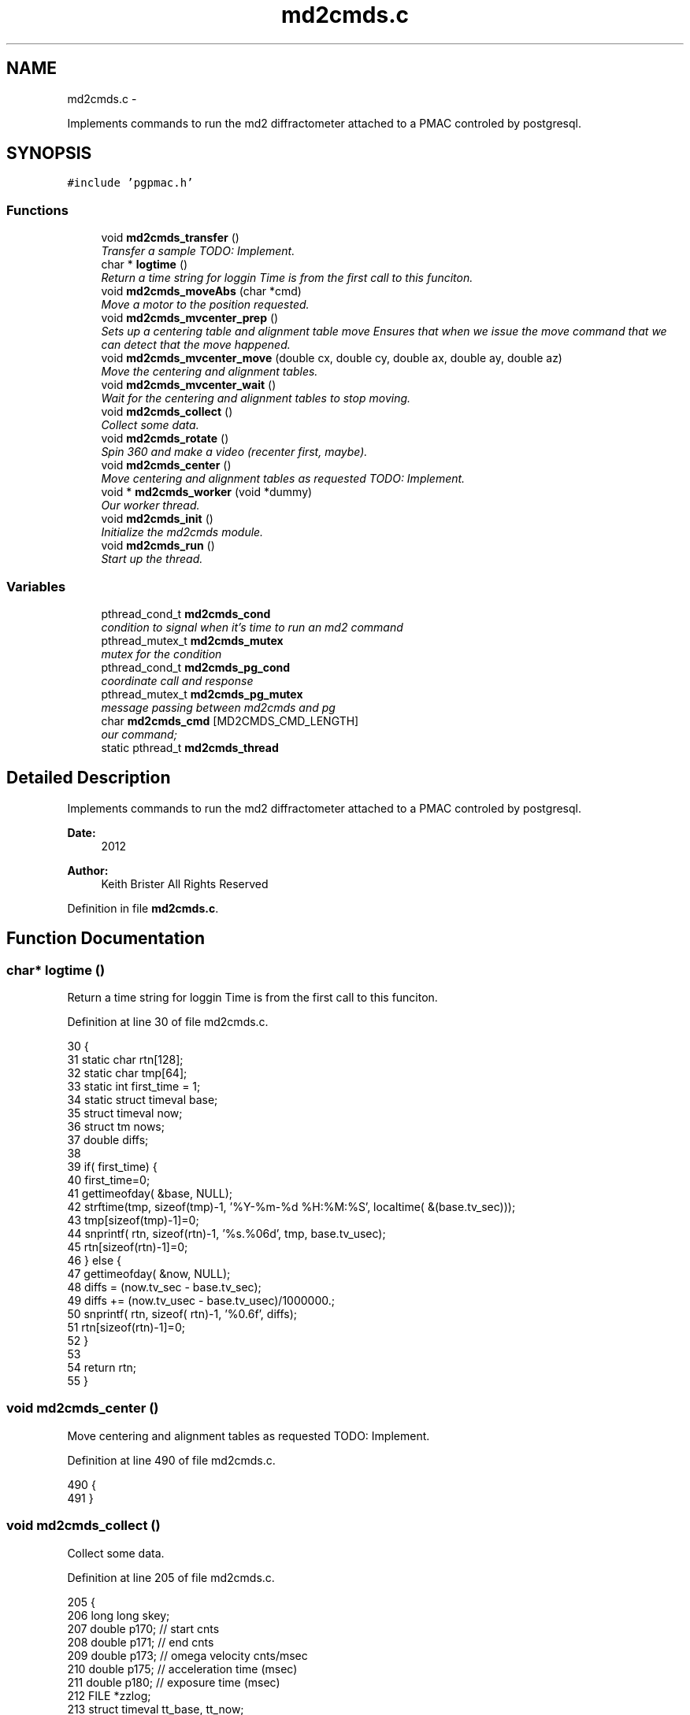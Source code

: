 .TH "md2cmds.c" 3 "14 Nov 2012" "LS-CAT PGPMAC" \" -*- nroff -*-
.ad l
.nh
.SH NAME
md2cmds.c \- 
.PP
Implements commands to run the md2 diffractometer attached to a PMAC controled by postgresql.  

.SH SYNOPSIS
.br
.PP
\fC#include 'pgpmac.h'\fP
.br

.SS "Functions"

.in +1c
.ti -1c
.RI "void \fBmd2cmds_transfer\fP ()"
.br
.RI "\fITransfer a sample TODO: Implement. \fP"
.ti -1c
.RI "char * \fBlogtime\fP ()"
.br
.RI "\fIReturn a time string for loggin Time is from the first call to this funciton. \fP"
.ti -1c
.RI "void \fBmd2cmds_moveAbs\fP (char *cmd)"
.br
.RI "\fIMove a motor to the position requested. \fP"
.ti -1c
.RI "void \fBmd2cmds_mvcenter_prep\fP ()"
.br
.RI "\fISets up a centering table and alignment table move Ensures that when we issue the move command that we can detect that the move happened. \fP"
.ti -1c
.RI "void \fBmd2cmds_mvcenter_move\fP (double cx, double cy, double ax, double ay, double az)"
.br
.RI "\fIMove the centering and alignment tables. \fP"
.ti -1c
.RI "void \fBmd2cmds_mvcenter_wait\fP ()"
.br
.RI "\fIWait for the centering and alignment tables to stop moving. \fP"
.ti -1c
.RI "void \fBmd2cmds_collect\fP ()"
.br
.RI "\fICollect some data. \fP"
.ti -1c
.RI "void \fBmd2cmds_rotate\fP ()"
.br
.RI "\fISpin 360 and make a video (recenter first, maybe). \fP"
.ti -1c
.RI "void \fBmd2cmds_center\fP ()"
.br
.RI "\fIMove centering and alignment tables as requested TODO: Implement. \fP"
.ti -1c
.RI "void * \fBmd2cmds_worker\fP (void *dummy)"
.br
.RI "\fIOur worker thread. \fP"
.ti -1c
.RI "void \fBmd2cmds_init\fP ()"
.br
.RI "\fIInitialize the md2cmds module. \fP"
.ti -1c
.RI "void \fBmd2cmds_run\fP ()"
.br
.RI "\fIStart up the thread. \fP"
.in -1c
.SS "Variables"

.in +1c
.ti -1c
.RI "pthread_cond_t \fBmd2cmds_cond\fP"
.br
.RI "\fIcondition to signal when it's time to run an md2 command \fP"
.ti -1c
.RI "pthread_mutex_t \fBmd2cmds_mutex\fP"
.br
.RI "\fImutex for the condition \fP"
.ti -1c
.RI "pthread_cond_t \fBmd2cmds_pg_cond\fP"
.br
.RI "\fIcoordinate call and response \fP"
.ti -1c
.RI "pthread_mutex_t \fBmd2cmds_pg_mutex\fP"
.br
.RI "\fImessage passing between md2cmds and pg \fP"
.ti -1c
.RI "char \fBmd2cmds_cmd\fP [MD2CMDS_CMD_LENGTH]"
.br
.RI "\fIour command; \fP"
.ti -1c
.RI "static pthread_t \fBmd2cmds_thread\fP"
.br
.in -1c
.SH "Detailed Description"
.PP 
Implements commands to run the md2 diffractometer attached to a PMAC controled by postgresql. 

\fBDate:\fP
.RS 4
2012 
.RE
.PP
\fBAuthor:\fP
.RS 4
Keith Brister  All Rights Reserved 
.RE
.PP

.PP
Definition in file \fBmd2cmds.c\fP.
.SH "Function Documentation"
.PP 
.SS "char* logtime ()"
.PP
Return a time string for loggin Time is from the first call to this funciton. 
.PP
Definition at line 30 of file md2cmds.c.
.PP
.nf
30                 {
31   static char rtn[128];
32   static char tmp[64];
33   static int first_time = 1;
34   static struct timeval base;
35   struct timeval now;
36   struct tm nows;
37   double diffs;
38 
39   if( first_time) {
40     first_time=0;
41     gettimeofday( &base, NULL);
42     strftime(tmp, sizeof(tmp)-1, '%Y-%m-%d %H:%M:%S', localtime( &(base.tv_sec)));
43     tmp[sizeof(tmp)-1]=0;
44     snprintf( rtn, sizeof(rtn)-1, '%s.%06d', tmp, base.tv_usec);
45     rtn[sizeof(rtn)-1]=0;
46   } else {
47     gettimeofday( &now, NULL);
48     diffs =  (now.tv_sec - base.tv_sec);
49     diffs += (now.tv_usec - base.tv_usec)/1000000.;
50     snprintf( rtn, sizeof( rtn)-1, '%0.6f', diffs);
51     rtn[sizeof(rtn)-1]=0;
52   }
53 
54   return rtn;
55 }
.fi
.SS "void md2cmds_center ()"
.PP
Move centering and alignment tables as requested TODO: Implement. 
.PP
Definition at line 490 of file md2cmds.c.
.PP
.nf
490                       {
491 }
.fi
.SS "void md2cmds_collect ()"
.PP
Collect some data. 
.PP
Definition at line 205 of file md2cmds.c.
.PP
.nf
205                        {
206   long long skey;
207   double p170;  // start cnts
208   double p171;  // end cnts
209   double p173;  // omega velocity cnts/msec
210   double p175;  // acceleration time (msec)
211   double p180;  // exposure time (msec)
212   FILE *zzlog;
213   struct timeval tt_base, tt_now;
214   int center_request;
215 
216   zzlog = fopen( '/tmp/collect_log.txt', 'w');
217   fprintf( zzlog, '%s: Start md2cmds\n', logtime());
218   fflush( zzlog);
219 
220   //
221   // reset shutter has opened flag
222   //
223   lspmac_SockSendline( 'P3001=0 P3002=0');
224 
225 
226   while( 1) {
227     fprintf( zzlog, '%s: call lspg_nextshot_call\n', logtime());
228     fflush( zzlog);
229     lspg_nextshot_call();
230 
231     //
232     // This is where we'd tell the md2 to move the organs into position
233     //
234 
235     fprintf( zzlog, '%s: call lspg_nextshot_wait\n', logtime());
236     fflush( zzlog);
237 
238     lspg_nextshot_wait();
239     fprintf( zzlog, '%s: returned from  lspg_nextshot_wait\n', logtime());
240     fflush( zzlog);
241 
242     if( lspg_nextshot.no_rows_returned) {
243       lspg_nextshot_done();
244       break;
245     }
246 
247     skey = lspg_nextshot.skey;
248     lspg_query_push( NULL, 'SELECT px.shots_set_state(%lld, 'Preparing')', skey);
249 
250     center_request = 0;
251     if( lspg_nextshot.active) {
252       if(
253          (fabs( lspg_nextshot.cx - cenx->position) > 0.1) ||
254          (fabs( lspg_nextshot.cy - ceny->position) > 0.1) ||
255          (fabs( lspg_nextshot.ax - alignx->position) > 0.1) ||
256          (fabs( lspg_nextshot.ay - aligny->position) > 0.1) ||
257          (fabs( lspg_nextshot.az - alignz->position) > 0.1)) {
258 
259         center_request = 1;
260         md2cmds_mvcenter_prep();
261         md2cmds_mvcenter_move( lspg_nextshot.cx, lspg_nextshot.cy, lspg_nextshot.ax, lspg_nextshot.ay, lspg_nextshot.az);
262       }
263     }
264 
265     if( !lspg_nextshot.dsphi_isnull) {
266       lspmac_moveabs_queue( phi, lspg_nextshot.dsphi);
267     }
268   
269     if( !lspg_nextshot.dskappa_isnull) {
270       lspmac_moveabs_queue( kappa, lspg_nextshot.dskappa);
271     }
272 
273   
274     //
275     // Wait for all those motors to stop
276     //
277     if( center_request) {
278       md2cmds_mvcenter_wait();
279     }
280 
281     if( !lspg_nextshot.dsphi_isnull) {
282       lspmac_moveabs_wait( phi);
283     }
284   
285     if( !lspg_nextshot.dskappa_isnull) {
286       lspmac_moveabs_wait( kappa);
287     }
288 
289     //
290     // Calculate the parameters we'll need to run the scan
291     //
292     p180 = lspg_nextshot.dsexp * 1000.0;
293     p170 = omega->u2c * lspg_nextshot.sstart;
294     //    p171 = omega->u2c * ( lspg_nextshot.sstart + lspg_nextshot.dsowidth);
295     p171 = omega->u2c * lspg_nextshot.dsowidth;
296     p173 = fabs(p180) < 1.e-4 ? 0.0 : omega->u2c * lspg_nextshot.dsowidth / p180;
297     p175 = p173/omega->max_accel;
298 
299 
300     //
301     // free up access to nextshot
302     //
303     lspg_nextshot_done();
304 
305     fprintf( zzlog, '%s: finished with lspg_nextshot_done, calling lspg_seq_run_prep_all\n', logtime());
306     fflush( zzlog);
307 
308     //
309     // prepare the database and detector to expose
310     // On exit we own the diffractometer lock and
311     // have checked that all is OK with the detector
312     //
313     lspg_seq_run_prep_all( skey,
314                            kappa->position,
315                            phi->position,
316                            cenx->position,
317                            ceny->position,
318                            alignx->position,
319                            aligny->position,
320                            alignz->position
321                            );
322 
323     
324     fprintf( zzlog, '%s: finished with lspg_seq_run_prep_all\n', logtime());
325     fflush( zzlog);
326     //
327     // make sure our has opened flag is down
328     // wait for the p3001=0 command to be noticed
329     //
330     pthread_mutex_lock( &lspmac_shutter_mutex);
331     if( lspmac_shutter_has_opened == 1)
332       pthread_cond_wait( &lspmac_shutter_cond, &lspmac_shutter_mutex);
333     pthread_mutex_unlock( &lspmac_shutter_mutex);
334 
335     //
336     // Start the exposure
337     //
338     lspmac_SockSendline( 'P170=%.1f P171=%.1f P173=%.1f P174=0 P175=%.1f P176=0 P177=1 P178=0 P180=%.1f M431=1 &1B131R',
339                          p170,      p171,     p173,            p175,                          p180);
340 
341 
342     fprintf( zzlog, '%s: sent command to pmac\n', logtime());
343     fflush( zzlog);
344 
345     //
346     // wait for the shutter to open
347     //
348     pthread_mutex_lock( &lspmac_shutter_mutex);
349     if( lspmac_shutter_has_opened == 0)
350       pthread_cond_wait( &lspmac_shutter_cond, &lspmac_shutter_mutex);
351 
352     fprintf( zzlog, '%s: shutter has opened\n', logtime());
353     fflush( zzlog);
354 
355     //
356     // wait for the shutter to close
357     //
358     if( lspmac_shutter_state == 1)
359       pthread_cond_wait( &lspmac_shutter_cond, &lspmac_shutter_mutex);
360     pthread_mutex_unlock( &lspmac_shutter_mutex);
361 
362     fprintf( zzlog, '%s: shutter now closed, unlocking diffractometer\n', logtime());
363     fflush( zzlog);
364 
365 
366     lspg_query_push( NULL, 'SELECT px.unlock_diffractometer()');
367 
368     fprintf( zzlog, '%s: unlocked diffractometer\n', logtime());
369     fflush( zzlog);
370 
371     lspg_query_push( NULL, 'SELECT px.shots_set_state(%lld, 'Writing')', skey);
372 
373     //
374     // reset shutter has opened flag
375     //
376     lspmac_SockSendline( 'P3001=0');
377     //
378     // TODO:
379     // wait for omega to stop moving then position it for the next frame
380     //
381 
382 
383     if( !lspg_nextshot.active2_isnull && lspg_nextshot.active2) {
384       if(
385          (fabs( lspg_nextshot.cx2 - cenx->position) > 0.1) ||
386          (fabs( lspg_nextshot.cy2 - ceny->position) > 0.1) ||
387          (fabs( lspg_nextshot.ax2 - alignx->position) > 0.1) ||
388          (fabs( lspg_nextshot.ay2 - aligny->position) > 0.1) ||
389          (fabs( lspg_nextshot.az2 - alignz->position) > 0.1)) {
390 
391         center_request = 1;
392         md2cmds_mvcenter_prep();
393         md2cmds_mvcenter_move( lspg_nextshot.cx, lspg_nextshot.cy, lspg_nextshot.ax, lspg_nextshot.ay, lspg_nextshot.az);
394         md2cmds_mvcenter_wait();
395       }
396     }
397 
398   }
399   fprintf( zzlog, '%s: done\n', logtime());
400   fflush( zzlog);
401   fclose( zzlog);
402 }
.fi
.SS "void md2cmds_init ()"
.PP
Initialize the md2cmds module. 
.PP
Definition at line 529 of file md2cmds.c.
.PP
.nf
529                     {
530   memset( md2cmds_cmd, 0, sizeof( md2cmds_cmd));
531 
532   pthread_mutex_init( &md2cmds_mutex, NULL);
533   pthread_cond_init( &md2cmds_cond, NULL);
534 
535   pthread_mutex_init( &md2cmds_pg_mutex, NULL);
536   pthread_cond_init( &md2cmds_pg_cond, NULL);
537 
538 }
.fi
.SS "void md2cmds_moveAbs (char * cmd)"
.PP
Move a motor to the position requested. \fBParameters:\fP
.RS 4
\fIcmd\fP The full command string to parse, ie, 'moveAbs omega 180' 
.RE
.PP

.PP
Definition at line 59 of file md2cmds.c.
.PP
.nf
61                        {
62   char *ignore;
63   char *ptr;
64   char *mtr;
65   char *pos;
66   double fpos;
67   char *endptr;
68   lspmac_motor_t *mp;
69   int i;
70 
71   // Parse the command string
72   //
73   ignore = strtok_r( cmd, ' ', &ptr);
74   if( ignore == NULL) {
75     //
76     // Should generate error message
77     // about blank command
78     //
79     return;
80   }
81 
82   // The first string should be 'moveAbs' cause that's how we got here.
83   // Toss it.
84   
85   mtr = strtok_r( NULL, ' ', &ptr);
86   if( mtr == NULL) {
87     lslogging_log_message( 'md2cmds moveAbs error: missing motor name');
88     return;
89   }
90 
91   pos = strtok_r( NULL, ' ', &ptr);
92   if( pos == NULL) {
93     lslogging_log_message( 'md2cmds moveAbs error: missing position');
94     return;
95   }
96 
97   fpos = strtod( pos, &endptr);
98   if( pos == endptr) {
99     lslogging_log_message( 'md2cmds moveAbs error: Can't decipher '%s' as a number', pos);
100     return;
101   }
102   
103   mp = NULL;
104   for( i=0; i<lspmac_nmotors; i++) {
105     if( strcmp( lspmac_motors[i].name, mtr) == 0) {
106       mp = &(lspmac_motors[i]);
107       break;
108     }
109   }
110 
111 
112   if( mp != NULL && mp->moveAbs != NULL) {
113     wprintw( term_output, 'Moving %s to %f\n', mtr, fpos);
114     wnoutrefresh( term_output);
115     mp->moveAbs( mp, fpos);
116   }
117 
118 }
.fi
.SS "void md2cmds_mvcenter_move (double cx, double cy, double ax, double ay, double az)"
.PP
Move the centering and alignment tables. \fBParameters:\fP
.RS 4
\fIcx\fP Requested Centering Table X 
.br
\fIcy\fP Requested Centering Table Y 
.br
\fIax\fP Requested Alignment Table X 
.br
\fIay\fP Requested Alignment Table Y 
.br
\fIaz\fP Requested Alignment Table Z 
.RE
.PP

.PP
Definition at line 164 of file md2cmds.c.
.PP
.nf
170                              {
171   //
172   // centering stage is coordinate system 2
173   // alignment stage is coordinate system 3
174   //
175   
176   double cx_cts, cy_cts, ax_cts, ay_cts, az_cts;
177 
178   cx_cts = cenx->u2c   * cx;
179   cy_cts = ceny->u2c   * cy;
180   ax_cts = alignx->u2c * ax;
181   ay_cts = aligny->u2c * ay;
182   az_cts = alignz->u2c * az;
183 
184   lspmac_SockSendline( 'M7075=(M7075 | 2) &2 Q100=2 Q20=%.1f Q21=%.1f B150R', cx_cts, cy_cts);
185   lspmac_SockSendline( 'M7075=(M7075 | 4) &3 Q100=4 Q30=%.1f Q31=%.1f Q32=%.1f B160R', ax_cts, ay_cts, az_cts);
186   
187 }
.fi
.SS "void md2cmds_mvcenter_prep ()"
.PP
Sets up a centering table and alignment table move Ensures that when we issue the move command that we can detect that the move happened. 
.PP
Definition at line 125 of file md2cmds.c.
.PP
.nf
125                              {
126   //
127   // Clears the motion flags for coordinate systems 2 and 3
128   // Then sets them.
129   // Each time we wait until we've read back
130   // the changed values
131   //
132   // This guarantees that when we are waiting for motion to stop that it did, in fact, start
133   //
134 
135   //
136   // Clear the centering and alignment stage flags
137   //
138   lspmac_SockSendline( 'M7075=(M7075 | 6) ^ 6');
139 
140   //
141   // Make sure it propagates
142   //
143   pthread_mutex_lock( &lspmac_moving_mutex);
144   while( lspmac_moving_flags & 6)
145     pthread_cond_wait( &lspmac_moving_cond, &lspmac_moving_mutex);
146   pthread_mutex_unlock( &lspmac_moving_mutex);
147 
148   //
149   // Set the centering and alignment stage flags
150   //
151   lspmac_SockSendline( 'M7075=(M7075 | 6)');
152 
153   //
154   // Make sure it propagates
155   //
156   pthread_mutex_lock( &lspmac_moving_mutex);
157   while( (lspmac_moving_flags & 6) == 0)
158     pthread_cond_wait( &lspmac_moving_cond, &lspmac_moving_mutex);
159   pthread_mutex_unlock( &lspmac_moving_mutex);
160 }
.fi
.SS "void md2cmds_mvcenter_wait ()"
.PP
Wait for the centering and alignment tables to stop moving. 
.PP
Definition at line 191 of file md2cmds.c.
.PP
.nf
191                              {
192   //
193   // Just wait until the motion flags are lowered
194   //
195 
196   pthread_mutex_lock( &lspmac_moving_mutex);
197   while( lspmac_moving_flags & 6)
198     pthread_cond_wait( &lspmac_moving_cond, &lspmac_moving_mutex);
199   pthread_mutex_unlock( &lspmac_moving_mutex);
200 }
.fi
.SS "void md2cmds_rotate ()"
.PP
Spin 360 and make a video (recenter first, maybe). 
.PP
Definition at line 407 of file md2cmds.c.
.PP
.nf
407                       {
408   //
409   // BLUMax disables scintilator here.
410   //
411 
412   //
413   // get the new center information
414   //
415   lspg_getcenter_call();
416 
417   lspg_getcenter_wait();
418 
419 
420   // put up the back light
421   blight_ud->moveAbs( blight_ud, 1);
422 
423   if( lspg_getcenter.no_rows_returned) {
424     //
425     // the other case is considered below
426     // Bottom line, zoom is always defined
427     //
428     zoom->moveAbs( zoom, 1);    // default zoom is 1
429   }
430 
431 
432   if( lspg_getcenter.no_rows_returned == 0) {
433     double cx, cy, ax, ay, az;
434 
435     if( lspg_getcenter.zoom_isnull == 0) {
436       zoom->moveAbs( zoom, lspg_getcenter.zoom);
437     } else {
438       zoom->moveAbs( zoom, 1);
439     }
440 
441     //
442     // OK, why not just implement a nice getter that does the locking transparently?  UGLY!
443     //
444     pthread_mutex_lock( &(cenx->mutex));
445     cx = cenx->position;
446     pthread_mutex_unlock( &(cenx->mutex));
447     if( lspg_getcenter.dcx_isnull == 0)
448       cx += lspg_getcenter.dcx;
449 
450     pthread_mutex_lock( &(ceny->mutex));
451     cy = ceny->position;
452     pthread_mutex_unlock( &(ceny->mutex));
453     if( lspg_getcenter.dcy_isnull == 0)
454       cy  += lspg_getcenter.dcy;
455                           
456     pthread_mutex_lock( &(alignx->mutex));
457     ax = alignx->position;
458     pthread_mutex_unlock( &(alignx->mutex));
459     if( lspg_getcenter.dax_isnull == 0)
460       ax  += lspg_getcenter.dax;
461 
462     pthread_mutex_lock( &(aligny->mutex));
463     ay = aligny->position;
464     pthread_mutex_unlock( &(aligny->mutex));
465     if( lspg_getcenter.day_isnull == 0)
466       ay  += lspg_getcenter.day;
467                           
468     pthread_mutex_lock( &(alignz->mutex));
469     az = alignz->position;
470     pthread_mutex_unlock( &(alignz->mutex));
471     if( lspg_getcenter.daz_isnull == 0)
472       az  += lspg_getcenter.daz;
473                           
474     md2cmds_mvcenter_move( cx, cy, ax, ay, az);
475     md2cmds_mvcenter_wait();
476   }
477   lspg_getcenter_done();
478 
479   // Home omega
480   lspmac_SockSendline('M401=1 M1115=1 #1$ &1B1R');
481 
482   
483   
484   
485 }
.fi
.SS "void md2cmds_run ()"
.PP
Start up the thread. 
.PP
Definition at line 542 of file md2cmds.c.
.PP
.nf
542                    {
543   pthread_create( &md2cmds_thread, NULL, md2cmds_worker, NULL);
544 }
.fi
.SS "void md2cmds_transfer ()"
.PP
Transfer a sample TODO: Implement. 
.PP
Definition at line 24 of file md2cmds.c.
.PP
.nf
24                         {
25 }
.fi
.SS "void* md2cmds_worker (void * dummy)"
.PP
Our worker thread. \fBParameters:\fP
.RS 4
\fIdummy\fP > [in] Unused but required by protocol 
.RE
.PP

.PP
Definition at line 497 of file md2cmds.c.
.PP
.nf
499                        {
500 
501   pthread_mutex_lock( &md2cmds_mutex);
502 
503   while( 1) {
504     //
505     // wait for someone to give us a command (and tell us they did so)
506     //
507     while( md2cmds_cmd[0] == 0)
508       pthread_cond_wait( &md2cmds_cond, &md2cmds_mutex);
509 
510     if( strcmp( md2cmds_cmd, 'transfer') == 0) {
511       md2cmds_transfer();
512     } else if( strcmp( md2cmds_cmd, 'collect') == 0) {
513       md2cmds_collect();
514     } else if( strcmp( md2cmds_cmd, 'rotate') == 0) {
515       md2cmds_rotate();
516     } else if( strcmp( md2cmds_cmd, 'center') == 0) {
517       md2cmds_center();
518     } else if( strncmp( md2cmds_cmd, 'moveAbs', 7) == 0) {
519       md2cmds_moveAbs( md2cmds_cmd);
520     }
521 
522     md2cmds_cmd[0] = 0;
523   }
524 }
.fi
.SH "Variable Documentation"
.PP 
.SS "char \fBmd2cmds_cmd\fP[MD2CMDS_CMD_LENGTH]"
.PP
our command; 
.PP
Definition at line 16 of file md2cmds.c.
.SS "pthread_cond_t \fBmd2cmds_cond\fP"
.PP
condition to signal when it's time to run an md2 command 
.PP
Definition at line 10 of file md2cmds.c.
.SS "pthread_mutex_t \fBmd2cmds_mutex\fP"
.PP
mutex for the condition 
.PP
Definition at line 11 of file md2cmds.c.
.SS "pthread_cond_t \fBmd2cmds_pg_cond\fP"
.PP
coordinate call and response 
.PP
Definition at line 13 of file md2cmds.c.
.SS "pthread_mutex_t \fBmd2cmds_pg_mutex\fP"
.PP
message passing between md2cmds and pg 
.PP
Definition at line 14 of file md2cmds.c.
.SS "pthread_t \fBmd2cmds_thread\fP\fC [static]\fP"
.PP
Definition at line 18 of file md2cmds.c.
.SH "Author"
.PP 
Generated automatically by Doxygen for LS-CAT PGPMAC from the source code.
